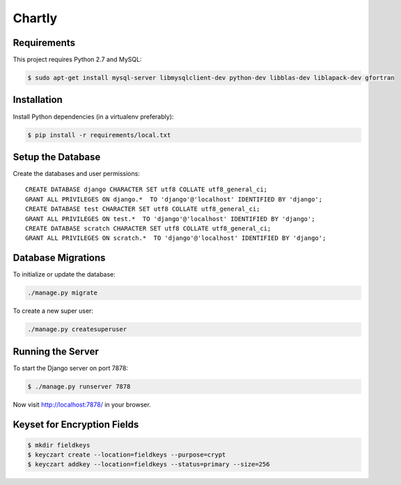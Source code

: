 Chartly
=======

.. image:: https://circleci.com/gh/dataglu/chartly/tree/master.svg?style=svg
    :target: https://circleci.com/gh/dataglu/chartly/tree/master

.. image:: https://codecov.io/github/dataglu/chartly/coverage.svg?token=LQPKDYzyKr&branch=master
    :target: https://codecov.io/github/dataglu/chartly?branch=master

Requirements
------------

This project requires Python 2.7 and MySQL:

.. code-block:: bash

    $ sudo apt-get install mysql-server libmysqlclient-dev python-dev libblas-dev liblapack-dev gfortran


Installation
------------

Install Python dependencies (in a virtualenv preferably):

.. code-block:: bash

    $ pip install -r requirements/local.txt


Setup the Database
------------------

Create the databases and user permissions::

    CREATE DATABASE django CHARACTER SET utf8 COLLATE utf8_general_ci;
    GRANT ALL PRIVILEGES ON django.*  TO 'django'@'localhost' IDENTIFIED BY 'django';
    CREATE DATABASE test CHARACTER SET utf8 COLLATE utf8_general_ci;
    GRANT ALL PRIVILEGES ON test.*  TO 'django'@'localhost' IDENTIFIED BY 'django';
    CREATE DATABASE scratch CHARACTER SET utf8 COLLATE utf8_general_ci;
    GRANT ALL PRIVILEGES ON scratch.*  TO 'django'@'localhost' IDENTIFIED BY 'django';


Database Migrations
-------------------

To initialize or update the database:

.. code-block:: bash

    ./manage.py migrate

To create a new super user:

.. code-block:: bash

    ./manage.py createsuperuser


Running the Server
------------------

To start the Django server on port 7878:

.. code-block:: bash

    $ ./manage.py runserver 7878

Now visit http://localhost:7878/ in your browser.


Keyset for Encryption Fields
----------------------------

.. code-block:: bash

    $ mkdir fieldkeys
    $ keyczart create --location=fieldkeys --purpose=crypt
    $ keyczart addkey --location=fieldkeys --status=primary --size=256
